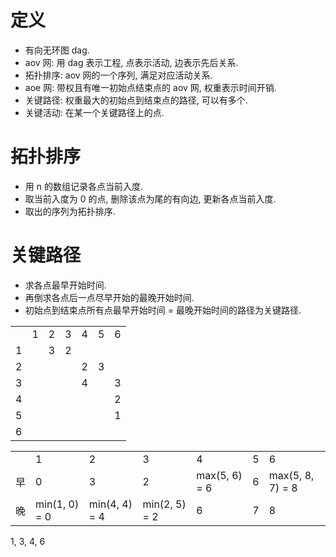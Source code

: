 * 定义
  - 有向无环图 dag.
  - aov 网: 用 dag 表示工程, 点表示活动, 边表示先后关系.
  - 拓扑排序: aov 网的一个序列, 满足对应活动关系.
  - aoe 网: 带权且有唯一初始点结束点的 aov 网, 权重表示时间开销.
  - 关键路径: 权重最大的初始点到结束点的路径, 可以有多个.
  - 关键活动: 在某一个关键路径上的点.
* 拓扑排序
  - 用 n 的数组记录各点当前入度.
  - 取当前入度为 0 的点, 删除该点为尾的有向边, 更新各点当前入度.
  - 取出的序列为拓扑排序.
* 关键路径
  - 求各点最早开始时间.
  - 再倒求各点后一点尽早开始的最晚开始时间.
  - 初始点到结束点所有点最早开始时间 = 最晚开始时间的路径为关键路径.

  |   | 1 | 2 | 3 | 4 | 5 | 6 |
  | 1 |   | 3 | 2 |   |   |   |
  | 2 |   |   |   | 2 | 3 |   |
  | 3 |   |   |   | 4 |   | 3 |
  | 4 |   |   |   |   |   | 2 |
  | 5 |   |   |   |   |   | 1 |
  | 6 |   |   |   |   |   |   |

  |    |             1 |             2 |             3 |             4 | 5 |                6 |
  | 早 |             0 |             3 |             2 | max(5, 6) = 6 | 6 | max(5, 8, 7) = 8 |
  | 晚 | min(1, 0) = 0 | min(4, 4) = 4 | min(2, 5) = 2 |             6 | 7 |                8 |

  1, 3, 4, 6
